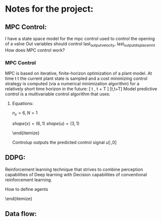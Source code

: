 * Notes for the project:

** MPC Control:
I have a state space model for the mpc control used to control the opening of a valve
Out variables should control last_output_velocity, last_output_displacemnt
How does MPC control work?

\begin{equation}
    \dot{x}(t) &= Ax(t) + Bu(t)
\end{equation}

\begin{equation}
    y(t) &= Cx(t) + Du(t)
\end{equation}

*** MPC Control
 MPC is based on iterative, finite-horizon optimization of a plant model. At time t t the current plant state is sampled and a cost minimizing control strategy is computed (via a numerical minimization algorithm) for a relatively short time horizon in the future: [ t , t + T ] [t,t+T]
Model predictive control is a multivariable control algorithm that uses:

\begin{itemize}
\item    an internal dynamic model of the process
\item    a cost function J over the receding horizon
\item    an optimization algorithm minimizing the cost function J using the control input u
\end{itemize}

**** Equations:

$n_x = 6, N = 1$

$shape(x) = (6, 1)$
$shape(u) = (3, 1)$

\begin{itemize}
    \item Variables $x, u$
    \item constraints:
    \begin{itemize}
        \item $x_{k+1} = A_d x_k + B_d u_k$
        \item $u_k >= -10$, $u_k<0$
    \end{itemize}
\end{itemize}

Controlup outputs the predicted control signal $u[:,0]$

\bold{Adapt the control methods to provide the predicted state of the system to the DDPG framework}

** DDPG:
Reinforcement learning technique that strives to combine perception capabilities of Deep learning with Decision capabilities of conventional reinforcement learning.

\begin{itemize}
    \item The perception step that gives information about the enviroment.
    \item The decision step that self actualices to get an appropiate response.
\end{itemize}

**** How to define agents

\begin{itemize}
    \item We need to deal with distinct and continous action spaces
    \item State spaces:

    \begin{itemize}
        \item controllerup: $[-10, 0]$
        \item controllerdown: $[0, 1]$
        \item controllerup: $[0, 250]$
    \end{itemize}
\end{itemize}

** Data flow:

\begin{itemize}
    \item MPC: Takes in current state $x_k$ and a target reference
    \item MPC: outputs predicted state $x_{k+1}$, predicted control $u_{k+1}$
    \item DDPG Takes in predicted state and outputs a control action $u_{k+1}$
    \item Why should I Update target reference?
\end{itemize}
